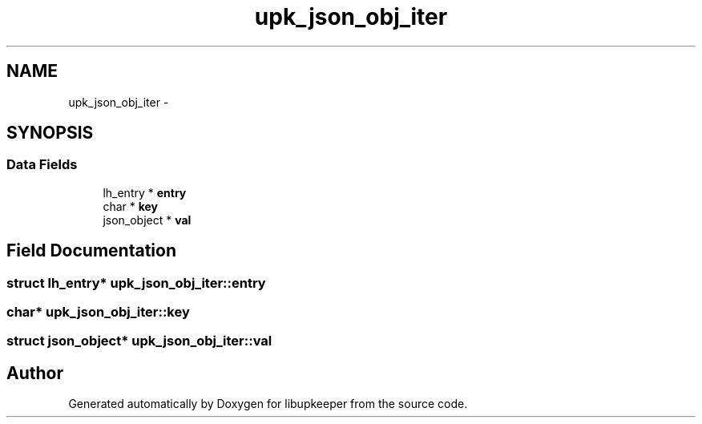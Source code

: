 .TH "upk_json_obj_iter" 3 "30 Jun 2011" "Version 1" "libupkeeper" \" -*- nroff -*-
.ad l
.nh
.SH NAME
upk_json_obj_iter \- 
.SH SYNOPSIS
.br
.PP
.SS "Data Fields"

.in +1c
.ti -1c
.RI "lh_entry * \fBentry\fP"
.br
.ti -1c
.RI "char * \fBkey\fP"
.br
.ti -1c
.RI "json_object * \fBval\fP"
.br
.in -1c
.SH "Field Documentation"
.PP 
.SS "struct lh_entry* \fBupk_json_obj_iter::entry\fP"
.PP
.SS "char* \fBupk_json_obj_iter::key\fP"
.PP
.SS "struct json_object* \fBupk_json_obj_iter::val\fP"
.PP


.SH "Author"
.PP 
Generated automatically by Doxygen for libupkeeper from the source code.
